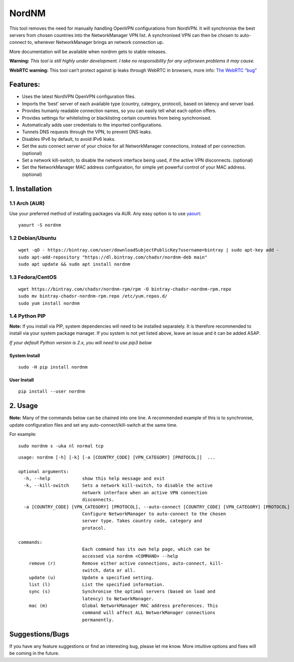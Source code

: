 NordNM
======

|Build Status| |GitHub tag| |AUR| |license| |GitHub issues|

This tool removes the need for manually handling OpenVPN configurations
from NordVPN. It will synchronise the best servers from chosen countries
into the NetworkManager VPN list. A synchronised VPN can then be chosen
to auto-connect to, whenever NetworkManager brings an network connection
up.

More documentation will be available when nordnm gets to stable
releases.

**Warning:** *This tool is still highly under development. I take no
responsibility for any unforseen problems it may cause.*

**WebRTC warning:** This tool can’t protect against ip leaks through
WebRTC in browsers, more info: `The WebRTC
“bug” <https://www.bestvpn.com/a-complete-guide-to-ip-leaks/#webrtc>`__

Features:
---------

-  Uses the latest NordVPN OpenVPN configuration files.
-  Imports the ‘best’ server of each available type (country, category,
   protocol), based on latency and server load.
-  Provides humanly readable connection names, so you can easily tell
   what each option offers.
-  Provides settings for whitelisting or blacklisting certain countries
   from being synchronised.
-  Automatically adds user credentials to the imported configurations.
-  Tunnels DNS requests through the VPN, to prevent DNS leaks.
-  Disables IPv6 by default, to avoid IPv6 leaks.
-  Set the auto connect server of your choice for all NetworkManager
   connections, instead of per connection. (optional)
-  Set a network kill-switch, to disable the network interface being
   used, if the active VPN disconnects. (optional)
-  Set the NetworkManager MAC address configuration, for simple yet
   powerful control of your MAC address. (optional)

1. Installation
---------------

1.1 Arch (AUR)
~~~~~~~~~~~~~~

Use your preferred method of installing packages via AUR. Any easy
option is to use `yaourt <https://archlinux.fr/yaourt-en>`__:

::

    yaourt -S nordnm

1.2 Debian/Ubuntu
~~~~~~~~~~~~~~~~~

::

    wget -qO - https://bintray.com/user/downloadSubjectPublicKey?username=bintray | sudo apt-key add -
    sudo apt-add-repository "https://dl.bintray.com/chadsr/nordnm-deb main"
    sudo apt update && sudo apt install nordnm

1.3 Fedora/CentOS
~~~~~~~~~~~~~~~~~

::

    wget https://bintray.com/chadsr/nordnm-rpm/rpm -O bintray-chadsr-nordnm-rpm.repo
    sudo mv bintray-chadsr-nordnm-rpm.repo /etc/yum.repos.d/
    sudo yum install nordnm

1.4 Python PIP
~~~~~~~~~~~~~~

**Note:** If you install via PIP, system dependencies will need to be
installed separately. It is therefore recommended to install via your
system package manager. If you system is not yet listed above, leave an
issue and it can be added ASAP.

*If your default Python version is 2.x, you will need to use pip3 below*

System Install
^^^^^^^^^^^^^^

::

    sudo -H pip install nordnm

User Install
^^^^^^^^^^^^

::

    pip install --user nordnm

2. Usage
--------

**Note:** Many of the commands below can be chained into one line. A
recommended example of this is to synchronise, update configuration
files and set any auto-connect/kill-switch at the same time.

For example:

::

    sudo nordnm s -uka nl normal tcp

::

    usage: nordnm [-h] [-k] [-a [COUNTRY_CODE] [VPN_CATEGORY] [PROTOCOL]]  ...

    optional arguments:
      -h, --help            show this help message and exit
      -k, --kill-switch     Sets a network kill-switch, to disable the active
                            network interface when an active VPN connection
                            disconnects.
      -a [COUNTRY_CODE] [VPN_CATEGORY] [PROTOCOL], --auto-connect [COUNTRY_CODE] [VPN_CATEGORY] [PROTOCOL]
                            Configure NetworkManager to auto-connect to the chosen
                            server type. Takes country code, category and
                            protocol.

    commands:
                            Each command has its own help page, which can be
                            accessed via nordnm <COMMAND> --help
        remove (r)          Remove either active connections, auto-connect, kill-
                            switch, data or all.
        update (u)          Update a specified setting.
        list (l)            List the specified information.
        sync (s)            Synchronise the optimal servers (based on load and
                            latency) to NetworkManager.
        mac (m)             Global NetworkManager MAC address preferences. This
                            command will affect ALL NetworkManager connections
                            permanently.

Suggestions/Bugs
----------------

If you have any feature suggestions or find an interesting bug, please
let me know. More intuitive options and fixes will be coming in the
future.

.. |Build Status| image:: https://travis-ci.org/Chadsr/NordVPN-NetworkManager.svg?branch=master
   :target: https://travis-ci.org/Chadsr/NordVPN-NetworkManager
.. |GitHub tag| image:: https://img.shields.io/github/tag/Chadsr/NordVPN-NetworkManager.svg
   :target: https://github.com/Chadsr/NordVPN-NetworkManager/releases
.. |AUR| image:: https://img.shields.io/aur/version/nordnm.svg
   :target: https://aur.archlinux.org/packages/nordnm/
.. |license| image:: https://img.shields.io/github/license/Chadsr/NordVPN-NetworkManager.svg
   :target: https://github.com/Chadsr/NordVPN-NetworkManager/blob/master/LICENSE
.. |GitHub issues| image:: https://img.shields.io/github/issues/Chadsr/NordVPN-NetworkManager.svg
   :target: https://github.com/Chadsr/NordVPN-NetworkManager/issues
